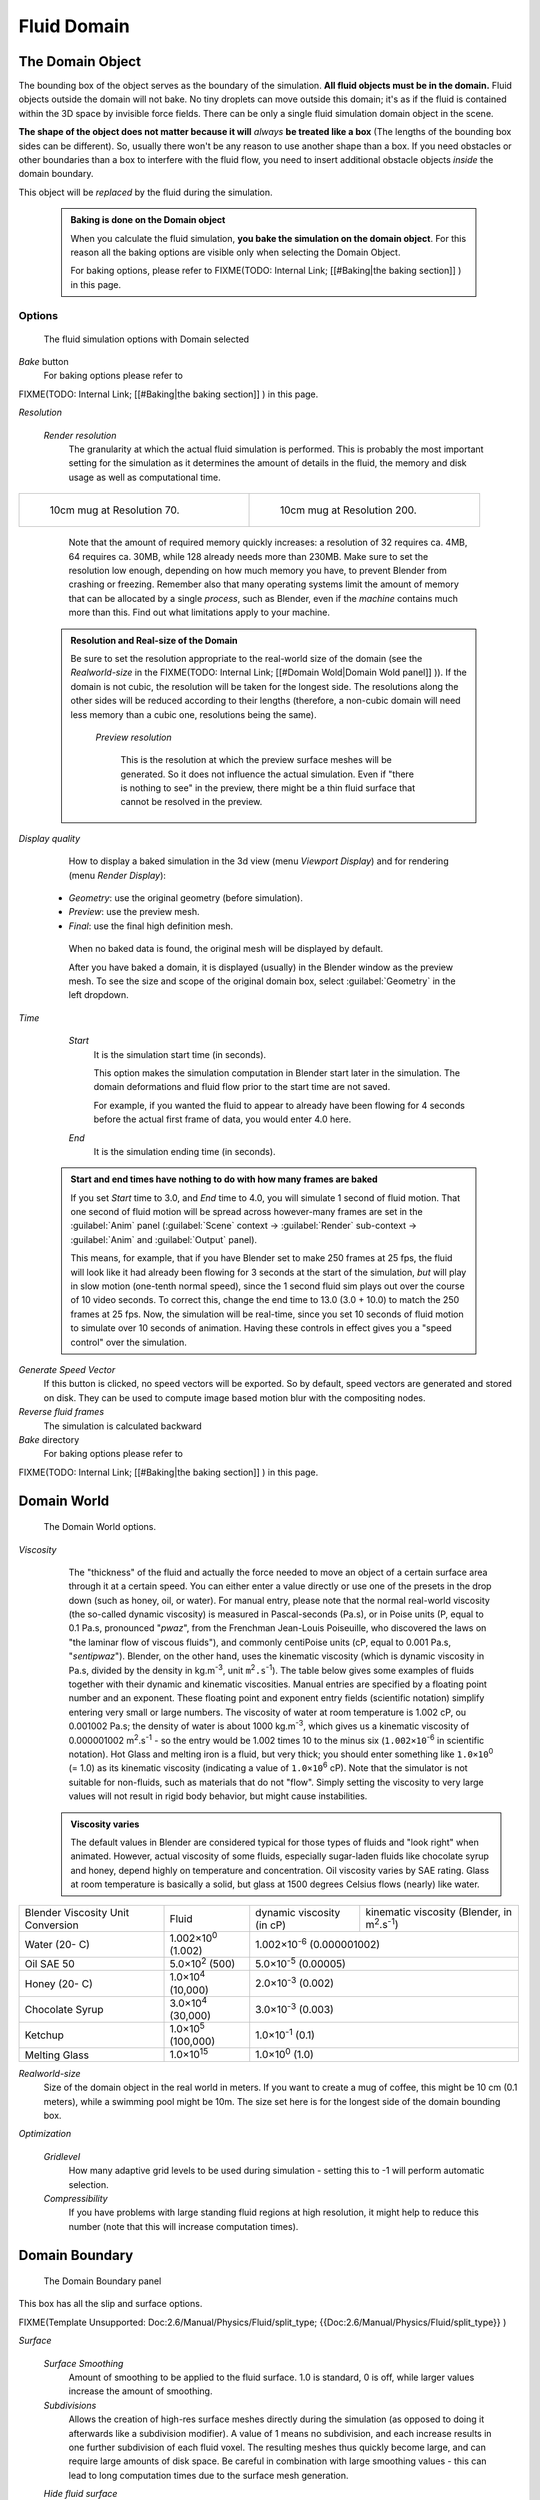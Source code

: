 ..    TODO/Review: {{review|text=todo: review the viscosity table commented text}} .


Fluid Domain
============


The Domain Object
-----------------


The bounding box of the object serves as the boundary of the simulation.
**All fluid objects must be in the domain.** Fluid objects outside the domain will not bake.
No tiny droplets can move outside this domain;
it's as if the fluid is contained within the 3D space by invisible force fields.
There can be only a single fluid simulation domain object in the scene.

**The shape of the object does not matter because it will** *always* **be treated like a box** (The lengths of the bounding box sides can be different). So, usually there won't be any reason to use another shape than a box. If you need obstacles or other boundaries than a box to interfere with the fluid flow, you need to insert additional obstacle objects *inside* the domain boundary.

This object will be *replaced* by the fluid during the simulation.


 .. admonition:: Baking is done on the Domain object
   :class: nicetip

   When you calculate the fluid simulation, **you bake the simulation on the domain object**\ . For this reason all the baking options are visible only when selecting the Domain Object.

   For baking options, please refer to
   FIXME(TODO: Internal Link;
   [[#Baking|the baking section]]
   ) in this page.


Options
~~~~~~~


.. figure:: /images/Fluid_domainpanel.jpg

   The fluid simulation options with Domain selected


*Bake* button
    For baking options please refer to
FIXME(TODO: Internal Link;
[[#Baking|the baking section]]
) in this page.

*Resolution*

    *Render resolution*
       The granularity at which the actual fluid simulation is performed. This is probably the most important setting for the simulation as it determines the amount of details in the fluid, the memory and disk usage as well as computational time.


+------------------------------------------+-------------------------------------------+
+.. figure:: /images/Manual-Fluid-70res.jpg|.. figure:: /images/Manual-Fluid-200res.jpg+
+   :width: 270px                          |   :width: 270px                           +
+   :figwidth: 270px                       |   :figwidth: 270px                        +
+                                          |                                           +
+   10cm mug at Resolution 70.             |   10cm mug at Resolution 200.             +
+------------------------------------------+-------------------------------------------+


       Note that the amount of required memory quickly increases: a resolution of 32 requires ca. 4MB, 64 requires ca. 30MB, while 128 already needs more than 230MB. Make sure to set the resolution low enough, depending on how much memory you have, to prevent Blender from crashing or freezing. Remember also that many operating systems limit the amount of memory that can be allocated by a single *process*\ , such as Blender, even if the *machine* contains much more than this. Find out what limitations apply to your machine.


 .. admonition:: Resolution and Real-size of the Domain
   :class: note

   Be sure to set the resolution appropriate to the real-world size of the domain (see the *Realworld-size* in the
   FIXME(TODO: Internal Link;
   [[#Domain Wold|Domain Wold panel]]
   )). If the domain is not cubic, the resolution will be taken for the longest side. The resolutions along the other sides will be reduced according to their lengths (therefore, a non-cubic domain will need less memory than a cubic one, resolutions being the same).


    *Preview resolution*

       This is the resolution at which the preview surface meshes will be generated. So it does not influence the actual simulation. Even if "there is nothing to see" in the preview, there might be a thin fluid surface that cannot be resolved in the preview.

*Display quality*

    How to display a baked simulation in the 3d view (menu *Viewport Display*\ ) and for rendering (menu *Render Display*\ ):


   - *Geometry*\ : use the original geometry (before simulation).
   - *Preview*\ : use the preview mesh.
   - *Final*\ : use the final high definition mesh.

    When no baked data is found, the original mesh will be displayed by default.

    After you have baked a domain, it is displayed (usually) in the Blender window as the preview mesh. To see the size and scope of the original domain box, select :guilabel:`Geometry` in the left dropdown.

*Time*

    *Start*
       It is the simulation start time (in seconds).

       This option makes the simulation computation in Blender start later in the simulation. The domain deformations and fluid flow prior to the start time are not saved.

       For example, if you wanted the fluid to appear to already have been flowing for 4 seconds before the actual first frame of data, you would enter 4.0 here.

    *End*
       It is the simulation ending time (in seconds).


 .. admonition:: Start and end times have nothing to do with how many frames are baked
   :class: nicetip

   If you set *Start* time to 3.0, and *End* time to 4.0, you will simulate 1 second of fluid motion. That one second of fluid motion will be spread across however-many frames are set in the :guilabel:`Anim` panel (\ :guilabel:`Scene` context → :guilabel:`Render` sub-context → :guilabel:`Anim` and :guilabel:`Output` panel).

   This means, for example, that if you have Blender set to make 250 frames at 25 fps, the fluid
   will look like it had already been flowing for 3 seconds at the start of the simulation,
   *but* will play in slow motion (one-tenth normal speed),
   since the 1 second fluid sim plays out over the course of 10 video seconds. To correct this,
   change the end time to 13.0 (3.0 + 10.0) to match the 250 frames at 25 fps. Now,
   the simulation will be real-time,
   since you set 10 seconds of fluid motion to simulate over 10 seconds of animation.
   Having these controls in effect gives you a "speed control" over the simulation.


*Generate Speed Vector*
    If this button is clicked, no speed vectors will be exported. So by default, speed vectors are generated and stored on disk. They can be used to compute image based motion blur with the compositing nodes.

*Reverse fluid frames*
    The simulation is calculated backward

*Bake* directory
    For baking options please refer to
FIXME(TODO: Internal Link;
[[#Baking|the baking section]]
) in this page.


Domain World
------------


.. figure:: /images/Fluid_domainworld.jpg

   The Domain World options.


*Viscosity*
   The "thickness" of the fluid and actually the force needed to move an object of a certain surface area through it at a certain speed. You can either enter a value directly or use one of the presets in the drop down (such as honey, oil, or water).
   For manual entry, please note that the normal real-world viscosity (the so-called dynamic viscosity) is measured in Pascal-seconds (Pa.s), or in Poise units (P, equal to 0.1 Pa.s, pronounced "\ *pwaz*\ ", from the Frenchman Jean-Louis Poiseuille, who discovered the laws on "the laminar flow of viscous fluids"), and commonly centiPoise units (cP, equal to 0.001 Pa.s, "\ *sentipwaz*\ "). Blender, on the other hand, uses the kinematic viscosity (which is dynamic viscosity in Pa.s, divided by the density in kg.m\ :sup:`-3`\ , unit ``m``\ :sup:`2`\ ``.s``\ :sup:`-1`\ ). The table below gives some examples of fluids together with their dynamic and kinematic viscosities.
   Manual entries are specified by a floating point number and an exponent. These floating point and exponent entry fields (scientific notation) simplify entering very small or large numbers. The viscosity of water at room temperature is 1.002 cP, ou 0.001002 Pa.s; the density of water is about 1000 kg.m\ :sup:`-3`\ , which gives us a kinematic viscosity of 0.000001002 m\ :sup:`2`\ .s\ :sup:`-1` - so the entry would be 1.002 times 10 to the minus six (\ ``1.002×10``\ :sup:`-6` in scientific notation). Hot Glass and melting iron is a fluid, but very thick; you should enter something like ``1.0×10``\ :sup:`0` (= 1.0) as its kinematic viscosity (indicating a value of ``1.0×10``\ :sup:`6` cP).
   Note that the simulator is not suitable for non-fluids, such as materials that do not "flow". Simply setting the viscosity to very large values will not result in rigid body behavior, but might cause instabilities.


 .. admonition:: Viscosity varies
   :class: note

   The default values in Blender are considered typical for those types of fluids and "look right" when animated. However, actual viscosity of some fluids, especially sugar-laden fluids like chocolate syrup and honey, depend highly on temperature and concentration. Oil viscosity varies by SAE rating. Glass at room temperature is basically a solid, but glass at 1500 degrees Celsius flows (nearly) like water.


..    Comment: <!--

   There's still some things that aren't correct in this table, I think.
   Let me put as clear as I can:
   *The dynamic viscosity international unit is the Pascal-seconds (Pa.s). There are also Poise (P = 0.1 Pa.s), and centiPoise (cP = 0.001 Pa.s).
   *The kinematic viscosity international unit is in m^2.s^-1.
   *The density international unit is in kg.m^-3.
   Which implies that a Pascal corresponds to 1 kg.m^-1.s^-2,
   or else you cannot divide Pa.s by kg.m^-3 to obtain m^2.s^-1 !

   So if I take the kinematics values given bellow,
   and try to get the corresponding dynamic values, I have:
   *water: density: about 1000 (kg.m^-3); kinematic viscosity: 1×10^-6 (m^2.s^-1)
   → dynamic viscosity is 1000 × 1×10^-6 = 1×10^-3 Pa.s, hence 1 cP.
   → COHERENT
   *Oil:   density: more or less like water, so about 1000; Kinematic viscosity: 5×10^-5
   → dynamic viscosity is 1000 × 5×10^-5 = 1×10^-2 Pa.s, hence 50 cP, and not 500 cP
   → NOT COHERENT, unless Oil SAE 50 is ten times heavier than water!
   *Honey: density: about 1250 (kg.m^-3); kinematic viscosity: 2×10^-3
   → dynamic viscosity is 1250 × 2×10^-3 = 2.5 Pa.s, hence 2500 cP, and not 1×10^4 cP
   → NOT COHERENT, unless honey is five times heavier than water!
   *And so on, chocolate syrup density should be of 1×10^4 kg.m^-3 (ten times water density),
   ketchup density should be of 1×10^3 kg.m^-3 (same as water density, coherent I think),
   melting glass density should be of 1×10^12 kg.m^-3 (a thousand million times water density,
   it's more like black hole!)

   So, either the values in the tables are wrong (one way or the other),
   or the law to pass from dynamic viscosity to kinematic viscosity is just a "trick",
   an approximation, only working with fluids around water viscosity…

   Don't know, I'm not a physicist, but there definitively something wrong here,
   so if someone who knows better about this matter could check and correct it, it would be nice!
   --Mont29, 2009/08

   --> .


+---------------------------------+--------------------------+---------------------------------+--------------------------------------------------------------+
+Blender Viscosity Unit Conversion|Fluid                     |dynamic viscosity (in cP)        |kinematic viscosity (Blender, in m\ :sup:`2`\ .s\ :sup:`-1`\ )+
+---------------------------------+--------------------------+---------------------------------+--------------------------------------------------------------+
+Water (20- C)                    |1.002×10\ :sup:`0` (1.002)|1.002×10\ :sup:`-6` (0.000001002)                                                               +
+---------------------------------+--------------------------+---------------------------------+--------------------------------------------------------------+
+Oil SAE 50                       |5.0×10\ :sup:`2` (500)    |5.0×10\ :sup:`-5` (0.00005)                                                                     +
+---------------------------------+--------------------------+---------------------------------+--------------------------------------------------------------+
+Honey (20- C)                    |1.0×10\ :sup:`4` (10,000) |2.0×10\ :sup:`-3` (0.002)                                                                       +
+---------------------------------+--------------------------+---------------------------------+--------------------------------------------------------------+
+Chocolate Syrup                  |3.0×10\ :sup:`4` (30,000) |3.0×10\ :sup:`-3` (0.003)                                                                       +
+---------------------------------+--------------------------+---------------------------------+--------------------------------------------------------------+
+Ketchup                          |1.0×10\ :sup:`5` (100,000)|1.0×10\ :sup:`-1` (0.1)                                                                         +
+---------------------------------+--------------------------+---------------------------------+--------------------------------------------------------------+
+Melting Glass                    |1.0×10\ :sup:`15`         |1.0×10\ :sup:`0` (1.0)                                                                          +
+---------------------------------+--------------------------+---------------------------------+--------------------------------------------------------------+


*Realworld-size*
   Size of the domain object in the real world in meters. If you want to create a mug of coffee, this might be 10 cm (0.1 meters), while a swimming pool might be 10m. The size set here is for the longest side of the domain bounding box.

*Optimization*

    *Gridlevel*
       How many adaptive grid levels to be used during simulation - setting this to -1 will perform automatic selection.

    *Compressibility*
       If you have problems with large standing fluid regions at high resolution, it might help to reduce this number (note that this will increase computation times).


Domain Boundary
---------------


.. figure:: /images/Blender_fluids_domain_boundary.jpg
   :width: 300px
   :figwidth: 300px

   The Domain Boundary panel


This box has all the slip and surface options.


FIXME(Template Unsupported: Doc:2.6/Manual/Physics/Fluid/split_type;
{{Doc:2.6/Manual/Physics/Fluid/split_type}}
)

*Surface*

    *Surface Smoothing*
       Amount of smoothing to be applied to the fluid surface. 1.0 is standard, 0 is off, while larger values increase the amount of smoothing.

    *Subdivisions*
       Allows the creation of high-res surface meshes directly during the simulation (as opposed to doing it afterwards like a subdivision modifier). A value of 1 means no subdivision, and each increase results in one further subdivision of each fluid voxel. The resulting meshes thus quickly become large, and can require large amounts of disk space. Be careful in combination with large smoothing values - this can lead to long computation times due to the surface mesh generation.

    *Hide fluid surface*



Domain Particles
----------------


.. figure:: /images/Blender_fluids_domain_particles.jpg
   :width: 300px
   :figwidth: 300px

   The Domain Particles panel


Here you can add particles to the fluid simulated, to enhance the visual effect.

:guilabel:`Tracer Particles`
   Number of tracer particles to be put into the fluid at the beginning of the simulation. To display them create another object with the :guilabel:`Particle` fluid type, explained below, that uses the same bake directory as the domain.

:guilabel:`Generate Particles`
   Controls the amount of fluid particles to create (0=off, 1=normal, >1=more). To use it, you have to have a surface subdivision value of at least 2.


+------------------------------------------------------------------------------------------------------------------------------------------------------------------+
+.. figure:: /images/Manual-FluidSimParts.jpg                                                                                                                      +
+   :width: 600px                                                                                                                                                  +
+   :figwidth: 600px                                                                                                                                               +
+                                                                                                                                                                  +
+   An example of the effect of particles can be seen here - the image to the left was simulated without, and the right one with particles and subdivision enabled.+
+------------------------------------------------------------------------------------------------------------------------------------------------------------------+


Baking
------


.. figure:: /images/Fluid_domainpanel.jpg

   The fluid simulation options with Domain selected


Bake Button
~~~~~~~~~~~


Perform the actual fluid simulation. Blender will continue to work normally,
except there will be a status bar in the top of the window, next to the render pulldown.
Pressing :kbd:`Esc` or the "x" next to the status bar will abort the simulation.
Afterwards two "\ ``.bobj.gz``\ " (one for the :guilabel:`Final` quality,
one for the :guilabel:`Preview` quality), plus one "\ ``.bvel.gz``\ "
(for the :guilabel:`Final` quality) will be in the selected output directory for each frame.


Bake directory
~~~~~~~~~~~~~~


**REQUIRED!**

Directory and file prefix to store baked surface meshes.

This is similar to the animation output settings, only selecting a file is a bit special:
when you select any of the previously generated surface meshes (e.g.
"\ ``test1_fluidsurface_final_0132.bobj.gz``\ "), the prefix will be automatically set
("\ ``test1_``\ " in this example).
This way the simulation can be done several times with different settings,
and allows quick changes between the different sets of surface data.

The default value is "\ ``/tmp/``\ ", which is probably *not* what you want. Choose an
appropriate directory-name and file prefix so that these files will be stored in an
appropriate location *and* named in such a way that two different fluid-simulations won't
conflict with one another (if you're intending to specify only a directory-name here, i.e.
without a filename-prefix, don't forget the trailing "\ ``/``\ ").


Notes
~~~~~


**Unique domain**
    Because of the possibility of spanning and linking between scenes, there can only be one domain in an entire .blend file.

**Selecting a Baked Domain**
    After a domain has been baked, it changes to the fluid mesh. To re-select the domain so that you can bake it again after you have made changes, go to any frame and select (\ :kbd:`Rmb`\ ) the fluid mesh. Then you can click the :guilabel:`BAKE` button again to recompute the fluid flows inside that domain.

**Baking always starts at Frame #1:**
   The fluid simulator disregards the :guilabel:`Sta` setting in the :guilabel:`Anim` panel, it will always bake from frame 1.
   If you wish the simulation to start later than frame 1, you must key the fluid objects in your domain to be inactive until the frame you desire to start the simulation. See
FIXME(TODO: Internal Link;
[[#Animating Fluid Property Changes|below]]
) for more information.

**Baking always ends at the** :guilabel:`End` **Frame set in the** :guilabel:`Anim` **panel:**
   If your frame-rate is 25 frames per second, and ending time is 4.0 seconds, then you should (if your start time is 0) set your animation to end at frame ``4.0 × 25 =`` 100.

**Freeing the previous baked solutions**
    Deleting the content of the "Bake" directory is a destructive way to achieve this. Be careful if more than one simulation uses the same bake directory (be sure they use different filenames, or they will overwrite one another)!

**Reusing Bakes**
    Manually entering (or searching for) a previously saved (baked) computational directory and filename mask will switch the fluid flow and mesh deformation to use that which existed during the old bake. Thus, you can re-use baked flows by simply pointing to them in this field.

**Baking processing time**
    Baking takes a **lot** of compute power (hence time). Depending on the scene, it might be preferable to bake overnight.

    If the mesh has modifiers, the rendering settings are used for exporting the mesh to the fluid solver. Depending on the setting, calculation times and memory use might exponentially increase. For example, when using a moving mesh with :guilabel:`Subsurf` as an obstacle, it might help to decrease simulation time by switching it off, or to a low subdivision level. When the setup/rig is correct, you can always increase settings to yield a more realistic result.


..    Comment: <!--

   ===="St"/"Ad"/"Bn"/"Par" Buttons====
   Till now, we were in the {{Literal|St}}andard buttons.
   Clicking another one of these buttons will show other "panels" (groups of controls:
   {{Literal|Ad}}vanced, {{Literal|Bn}} for boundary, and {{Literal|Par}}ticle)
   of more advanced options, that often are fine set at the defaults.

   {{Literal|St}}andard
   :The settings in this set are already been described above…

   {{Literal|Ad}}vanced
   :Gravity vector
   ::Strength and direction of the gravity acceleration and any lateral (x,y plane) force. The main component should be along the negative z-axis (in <code>m.s<sup>-2</sup></code>).
   ::''Please Note:'' All of the x,y,z values should not be zero, or the fluid won't flow! Imagine a droplet floating in the nothingness of deep space… It must be some small number in at least one direction.

   --> .

